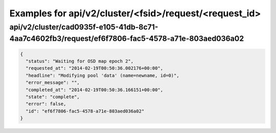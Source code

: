 Examples for api/v2/cluster/<fsid>/request/<request_id>
=======================================================

api/v2/cluster/cad0935f-e105-41db-8c71-4aa7c4602fb3/request/ef6f7806-fac5-4578-a71e-803aed036a02
------------------------------------------------------------------------------------------------

.. code-block:: json

   {
     "status": "Waiting for OSD map epoch 2", 
     "requested_at": "2014-02-19T00:50:36.002176+00:00", 
     "headline": "Modifying pool 'data' (name=newname, id=0)", 
     "error_message": "", 
     "completed_at": "2014-02-19T00:50:36.166151+00:00", 
     "state": "complete", 
     "error": false, 
     "id": "ef6f7806-fac5-4578-a71e-803aed036a02"
   }

